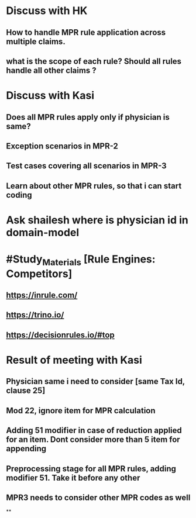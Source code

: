 * Discuss with HK
** How to handle MPR rule application across multiple claims.
** what is the scope of each rule? Should all rules handle all other claims ?
* Discuss with Kasi
** Does all MPR rules apply only if physician is same?
** Exception scenarios in MPR-2
** Test cases covering all scenarios in MPR-3
** Learn about other MPR rules, so that i can start coding
* Ask shailesh where is physician id in domain-model
* #Study_Materials [Rule Engines: Competitors]
** https://inrule.com/
** https://trino.io/
** https://decisionrules.io/#top
* Result of meeting with Kasi
** Physician same i need to consider [same Tax Id, clause 25]
** Mod 22, ignore item for MPR calculation
** Adding 51 modifier in case of reduction applied for an item. Dont consider more than 5 item for appending
** Preprocessing stage for all MPR rules, adding modifier 51. Take it before any other
** MPR3 needs to consider other MPR codes as well
**